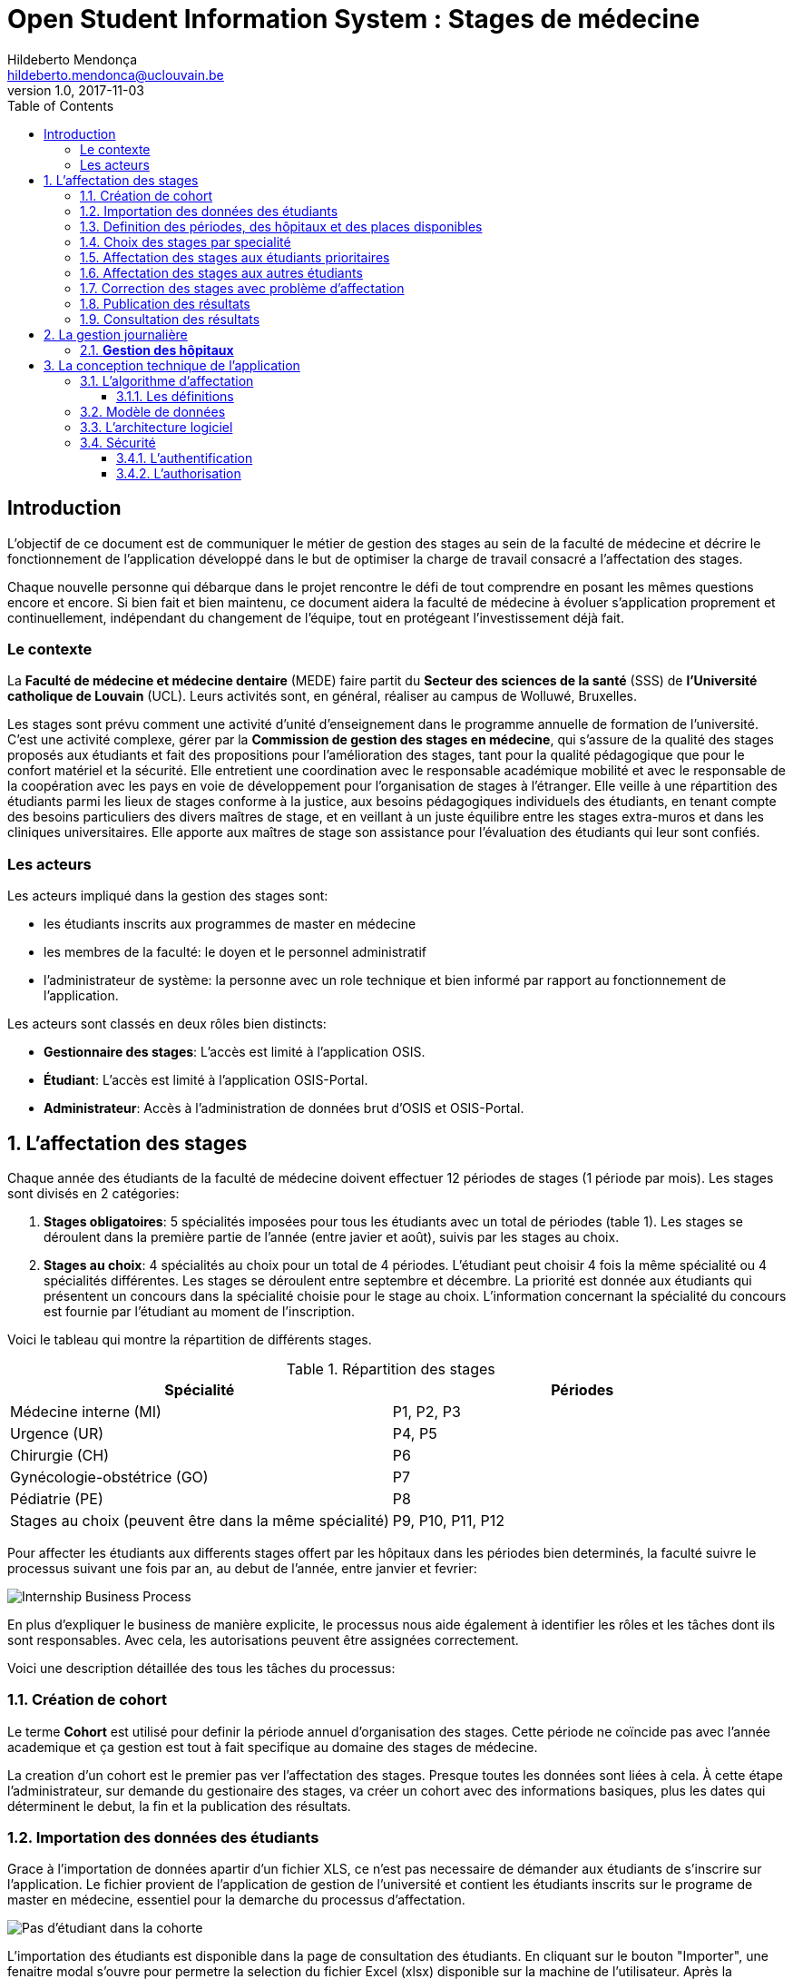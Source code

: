 = Open Student Information System : Stages de médecine
Hildeberto Mendonça <hildeberto.mendonca@uclouvain.be>
v1.0, 2017-11-03
:toc: left
:toclevels: 4
:numbered:

:sectnums!:

== Introduction

L'objectif de ce document est de communiquer le métier de gestion des stages au
sein de la faculté de médecine et décrire le fonctionnement de l'application
développé dans le but de optimiser la charge de travail consacré a l'affectation
des stages.

Chaque nouvelle personne qui débarque dans le projet rencontre le défi de tout
comprendre en posant les mêmes questions encore et encore. Si bien fait et bien
maintenu, ce document aidera la faculté de médecine à évoluer s'application
proprement et continuellement, indépendant du changement de l'équipe, tout en
protégeant l'investissement déjà fait.

=== Le contexte

La *Faculté de médecine et médecine dentaire* (MEDE) faire partit du *Secteur
des sciences de la santé* (SSS) de *l'Université catholique de Louvain* (UCL).
Leurs activités sont, en général, réaliser au campus de Wolluwé, Bruxelles.

Les stages sont prévu comment une activité d'unité d'enseignement dans le
programme annuelle de formation de l'université. C'est une activité complexe,
gérer par la *Commission de gestion des stages en médecine*, qui s’assure de la
qualité des stages proposés aux étudiants et fait des propositions pour
l’amélioration des stages, tant pour la qualité pédagogique que pour le confort
matériel et la sécurité. Elle entretient une coordination avec le responsable
académique mobilité et avec le responsable de la coopération avec les pays en
voie de développement pour l’organisation de stages à l’étranger. Elle veille à
une répartition des étudiants parmi les lieux de stages conforme à la justice,
aux besoins pédagogiques individuels des étudiants, en tenant compte des besoins
particuliers des divers maîtres de stage, et en veillant à un juste équilibre
entre les stages extra-muros et dans les cliniques universitaires. Elle apporte
aux maîtres de stage son assistance pour l’évaluation des étudiants qui leur
sont confiés.

=== Les acteurs

Les acteurs impliqué dans la gestion des stages sont:

* les étudiants inscrits aux programmes de master en médecine
* les membres de la faculté: le doyen et le personnel administratif
* l'administrateur de système: la personne avec un role technique et bien
  informé par rapport au fonctionnement de l'application.

Les acteurs sont classés en deux rôles bien distincts:

* **Gestionnaire des stages**: L'accès est limité à l'application OSIS.
* **Étudiant**: L'accès est limité à l'application OSIS-Portal.
* **Administrateur**: Accès à l'administration de données brut d'OSIS et
  OSIS-Portal.

:sectnums:

== L'affectation des stages

Chaque année des étudiants de la faculté de médecine doivent effectuer 12
périodes de stages (1 période par mois). Les stages sont divisés en 2
catégories:

1. *Stages obligatoires*: 5 spécialités imposées pour tous les étudiants avec un
   total de périodes (table 1). Les stages se déroulent dans la première partie
   de l'année (entre javier et août), suivis par les stages au choix.

2. *Stages au choix*: 4 spécialités au choix pour un total de 4 périodes.
   L'étudiant peut choisir 4 fois la même spécialité ou 4 spécialités
   différentes. Les stages se déroulent entre septembre et décembre. La priorité
   est donnée aux étudiants qui présentent un concours dans la spécialité
   choisie pour le stage au choix. L'information concernant la spécialité du
   concours est fournie par l'étudiant au moment de l'inscription.

Voici le tableau qui montre la répartition de différents stages.

.Répartition des stages
|===
|Spécialité |Périodes

|Médecine interne (MI)
|P1, P2, P3

|Urgence (UR)
|P4, P5

|Chirurgie (CH)
|P6

|Gynécologie-obstétrice (GO)
|P7

|Pédiatrie (PE)
|P8

|Stages au choix (peuvent être dans la même spécialité)
|P9, P10, P11, P12
|===

Pour affecter les étudiants aux differents stages offert par les hôpitaux dans
les périodes bien determinés, la faculté suivre le processus suivant une fois
par an, au debut de l'année, entre janvier et fevrier:

image::images/internship-bp.png[Internship Business Process]

En plus d'expliquer le business de manière explicite, le processus nous aide
également à identifier les rôles et les tâches dont ils sont responsables. Avec
cela, les autorisations peuvent être assignées correctement.

Voici une description détaillée des tous les tâches du processus:

[#creation_cohort]
=== Création de cohort

Le terme *Cohort* est utilisé pour definir la période annuel d'organisation des
stages. Cette période ne coïncide pas avec l'année academique et ça gestion est
tout à fait specifique au domaine des stages de médecine.

La creation d'un cohort est le premier pas ver l'affectation des stages. Presque
toutes les données sont liées à cela. À cette étape l'administrateur, sur
demande du gestionaire des stages, va créer un cohort avec des informations
basiques, plus les dates qui déterminent le debut, la fin et la publication des
résultats.

//image::images/creation-cohort.png[Création de cohort]

[#import/students]
=== Importation des données des étudiants

Grace à l'importation de données apartir d'un fichier XLS, ce n'est pas
necessaire de démander aux étudiants de s'inscrire sur l'application. Le fichier
provient de l'application de gestion de l'université et contient les étudiants
inscrits sur le programe de master en médecine, essentiel pour la demarche du
processus d'affectation.

image::images/students-empty.png[Pas d'étudiant dans la cohorte]

L'importation des étudiants est disponible dans la page de consultation des étudiants. En cliquant sur le bouton "Importer", une fenaitre modal s'ouvre pour permetre la selection du fichier Excel (xlsx) disponible sur la machine de l'utilisateur. Après la selection, cliquez sur le bouton "Importer" en bleu pour demarrer l'importation. Il faut quelques instants pour importer tous les étudiants. C'est normal.

image::images/students-import.png[Importation des étudiants]

Une fois que les étudiants sont importer, le bouton "Importer" disparetre parce que c'est possible importer les étudiant seulement une fois par cohorte. Après l'importation, les données devront être maintenu manuellement.

image::images/students-imported.png[Les étudiants importés dans la cohorte]

=== Definition des périodes, des hôpitaux et des places disponibles

Avec l'intention d'organiser le cohort pour permettre le bon choix des étudiants
est l'affectation en suite, le gestionaire des stages s'occupe de determiner les
dates de debut et fin des périodes et les places disponibles dans les hôpitaux
pour les different specialités.

Les trois dernières tâches devraient se terminer avant la date de debut de la
période de choix des stages.

//image::images/periodes.png[Des périodes]

//image::images/specialties-places.png[Des places disponibles]

=== Choix des stages par specialité

Precisement à la date de debut de la période de choix, l'application est ouvert
aux étudiants de médecine qui devront faire leurs choix de stages. L'application
reste ouvert jusqu'à la fin de la période. Pendant ce temps là, les étudiants
pouvent changer librement leurs choix et le gestionaire des stages s'engage a
n'est pas modifier les choix faits avan la fin de la période.

=== Affectation des stages aux étudiants prioritaires

Affectation des étudiants reconnus par le service d'aide aux étudiants
comme prioritaires. Cela donne une priorité adaptée au besoin particulaire de
chaque étudiant, mais il n'y a pas d'assurance de recevoir les premiers choix
(le plus souvent priorité pour les stages proches du domicile légal ou dans un
hôpital avec logement).

//image::images/bilan-etudiant.png[Bilan de l'étudiant]

L'etudiant devra faire les quatre choix de manière réfléchie et se présenter à
la faculté dans un periode bien défini afin de discuter avec le secretariat les
critères qui lui sont propres. Après cette discussion, le secretariat
déterminera parmi le choix de l'étudiant celui ou ceux que l'application devra
obligatoirement prendre en compte. Si les choix semblent non adaptés par rapport
à la priorité de l'étudiant, alors le secretariat peut imposer un autre endroit
de stage, mais toujours en adéquation avec le besoin de l'étudiant.

=== Affectation des stages aux autres étudiants

Pour les étudiants non-prioritaires, les affectations sont fait automatiquement
par l'application. L'algorithme essaye de trouver une solution optimale pour
chaque étudiant en terme de spécialité et période. Il y a de contrainte
qu'impeche de toujours respecter le premier choix de tous les étudiants. Par
exemple, si le nombre d'étudiants est plus grand que le nombre de places
disponibles. Pour mieux satisfaire toutes les demandes des étudiants avec les
offres limitées, nous essayons de trouver une solution avec le coût le plus
faible possible et qui satisfait les différentes contraintes, tout en respectant
le mieux possible les souhaits des étudiants.

//image::images/affectation-stages.png[Affectation des stages]

=== Correction des stages avec problème d'affectation

L'affectation automatique peux avoir de difficulté pour affecter certains
étudiants à cause des contraints existants. Dans ce cas, les étudiants sont
affecter à un faux hôpital pour être affecter correctement dans un deuxième
moment.

La cause principale c'est l'absence de place disponible dans les hôpitaux. Dans
ce cas, des nouvelles places sont crée en concertation avec les maîtres de
stage.

Tous les affectations devrons être faits avant la date de publication des
résultats.

=== Publication des résultats

Quand la date de publication des résultats, défini dans le cohorte, est arrivé,
tous les resultats sons publiés en même temps sur le portail de l'université et
disponibilizés pour les étudiants impliqués.

=== Consultation des résultats

Les étudiants se connectent sur le portail UCL pour consulter les résultats des
affectations. Les données sont disponible en mode lecture. En cas de correction
ou de modification en general, une demande devra être fait au secretariat.

== La gestion journalière

La gestion journalière couvre toutes les fonctionnalités de maintenance de
données en dehors de l'exécution du processus. Ce sont les fonctionnalités
utilisées au cours de l'année par le gestionaire des stages.

=== *Gestion des hôpitaux*

La gestion des hôpitaux est plus que maintenir les données des hôpitaux à jour.

Pour accèder les rapports en format Excel pour les hôpitaux, cliquez sur le 
botton vers qu'indique les résultats de l'affectation.

image::images/hospitals-view.png[La liste des hôpitaux]

Dans l'écran de résultats de l'affectation il y a deux bottons pour la 
production de rapport:

1. pour les mêtres de stage avec les affectations groupés par specialité et période.
2. pour l'hôpital avec une liste des tous les affectation trié par période.

image::images/hospital-affectation-results.png[Les rapports pour l'hôpital]

Le rapport pour l'hôpital peux être configuré dans le formulaire de l'hôpital
parce que chacun peux avoir un besoin different. 

Il y a un champ númerique pour chaque donnée disponible pour les hôpitaux. Les 
champs contiennent la sequence dans lequel les données doivent être afficher.
Les champs laissés vides sont ignorés.

image::images/hospital-report-config.png[La configuration de rapport pour l'hôpital]

* *Specialités des stages*: mantenir les places disponibles dans les different
  specialités des hôpitaux.

//image::images/specialties-places.png[Des places disponibles]

* *Les stages*: mantenir les different types de stages.

//image::images/internships.png[Les stages]

* *Gestion des maîtres de stage*: pas encore disponible, mais bientôt le
  gestionaire sera capable de maintenir les données des maîtres.

//image::images/maitres-stages.png[Les maîtres de stage]

* *Bilan des assignations*: un raport avec les affectations des étudiants dans
  les hôpitaux, classé par especialité.

//image::images/bilan-assignations.png[Bilan des assignations]

* *Assignation des stages*: des modifications dans les affectations de stages
  selon les particularités de chaque étudiant, principalement les cas de
  permutation des stages.

//image::images/affectation-stages.png[Affectation des stages]

== La conception technique de l'application

=== L’algorithme d’affectation

Pour de satisfaire toutes les demandes des étudiants nous essayons de trouver
une solution avec le coût le plus faible et qui satisfait les différents
contraintes. Le coût est mesuré par la somme de tous les points d'une solution.
Les points sont ajoutés à une solution quand les contraintes ne sont pas
respectées. La pondération des différents contraintes est la suivante:

.Pondération des contraintes
|===
|Choix | Point

|Premier
|0

|Deuxième
|1

|Troisième
|2

|Quatrième
|3

|Hors choix
|10
|===

Quand les désidératas des étudiants ne peuvent pas être respectés, un autre lieu
stage doit être imposé. L'étudiant sera placé dans l'hôpital proche de son
adresse légale. Cette solution ajoute 10 points (hors choix) + 1 points par 50
kilomètre entre son adresse légale et l'adresse de l'hôpital.

Chaque étudiant doit choisir 6 stages au choix, par ordre de préférence, de 1 à
6. Seulement 4 stages seront pris. S'il est impossible de respecter les 4
premiers choix on va ajouter 2 points pour le choix 5 et 3 points pour le choix
6.

On a également les différentes contraintes faibles, par exemple l'étudiant doit
faire au minimum 2 mois dans le même hôpital. Si ce n'est par le cas on ajoute
5 points.

==== Les définitions

* *L’offre* est représentée par un ensemble de stages qui sont proposées par les
  différents acteurs. Chaque stage possède une spécialité, un lieu, une période
  et un nombre de places minimales et maximales.

* *La demande* est représentée par un ensemble des choix des étudiants. Elle est
  divisée en 2 catégories :

** Les stages obligatoires : chaque étudiant pour chaque spécialité obligatoire
   doit donner une liste ordonnée de 4 lieux de stages, par ordre de préférence
   allant de de 1 à 4.

** Les stages au choix : chaque étudiant doit choisir 6 spécialités au choix,
   par ordre de préférence allant de 1 à 6. Si l’étudiant souhaite, il peut
   choisir plusieurs fois la même spécialité.  Ensuite pour chaque spécialité,
   l’étudiant doit donner une liste ordonnée de 4 lieux de stages, par ordre de
   préférence allant de de 1 à 4.

* *Une solution* c’est un ensemble des différents choix qui satisfont au mieux
  toutes les demandes des étudiants. Elle doit respecter toutes les contraintes
  fortes et un maximum de contraintes souples. Dans une solution on retrouve,
  pour chaque étudiant, un triplet qui contient une spécialité, un lieu et une
  période.

* *Les contraintes fortes* :

** chaque étudiant doit avoir 12 périodes (P) de stages attribuées et réparties
   sur 12 mois (1 période par mois). Les stages se répartissent obligatoirement
   comme suite en « stages obligatoires » (8 P) et "stages au choix" (4 P).

** les stages obligatoires doivent se dérouler dans la première partie de
   l’année  (janvier – aout) et être suivis par les stages au choix (septembre
   – décembre).

** Pour les stages au choix, la priorité doit être donnée aux étudiants qui
   présentent un concours dans la spécialité choisi pour le stage au choix.

** Pour les étudiants prioritaires, il faut pouvoir attribuer manuellement
   certains stages (spécialité, lieu, période), avant l’attribution par le
   logiciel, des stages aux étudiants. Les étudiants prioritaires pour
   lesquels, pour certaines spécialités, le lieu est unique et doit donc
   impérativement être respecté. Les modifications manuelles ne pourront pas
   être modifiées par le logiciel.

** Les 2 périodes de stage obligatoire « Urgence », doivent être effectuées
   l’une à la suite de l’autre dans un même hôpital.

* *Les contraintes souples* :

** Il faut éviter que l’étudiant ne passe qu’un mois dans un même hôpital. Si
   cette contrainte n’est pas respectée on ajoute une pénalité de 5 points.

** L’étudiant émet des désidératas concernant le lieu de stage obligatoires et
   concernant la spécialité et les lieux de stages au choix. Ces désidératas
   devraient être respectés le plus possible en fonction d’un ordre de
   préférence allant de 1 à 4. Si le 1er choix n’est pas respecté, on ajoute :

*** 1 point de pénalité pour le 2ème choix
*** 2 points de pénalité pour le 3ème choix
*** 3 points de pénalité pour le 4ème choix

** En cas d’impossibilité de respecter les désidératas des étudiants, un autre
   lieu stage doit être imposé. L’étudiant sera placé dans l’hôpital proche de
   son adresse légale. On ajoute une pénalité de 10 points + 1 point par 50
   kilomètre entre son adresse légale et l’adresse de l’hôpital.

** Chaque étudiant doit choisir 6 stages au choix, par ordre de préférence
   allant de 1 à 6. Seulement 4 stages seront pris, s’il est impossible de
   respecter les 4 premiers choix de stage on va ajouter :

*** 2 points de pénalité pour le choix 5
*** 3 points de pénalité pour le choix 6

** Si l’offre est plus petite que la demande, certains étudiants seront ajoutés
   dans un hôpital fictif nommé « error », cet hôpital possède une capacité
   infinie. Si cette contrainte n’est pas respectée (l’offre < la demande) on
   ajoute une pénalité de 1000 points.

=== Modèle de données

Les données sont organisés dans la base de données selon le modèle de données
suivant.

image::images/internship-erm.png[Internship Entity Relationship Model]

=== L'architecture logiciel

La gestion des stages est une app Django. Elle ne tourne pas tout seule, mais
elle depend d'un projet Django pour fonctionner. Pour le moment, elle depend du
projet Django OSIS (https://github.com/uclouvain/osis), especifiquement de
l'application `base`, qui est commun à tous les autres applications. C'est
fortement couplé au point de être aimablement classée comme un "satelite"
d'OSIS. Heureusement, l'application est conçue de manière à pouvoir être
facilement découplée à l'avenir en utilisant, par exemple, des services web
parce la demande de données est très faible.

=== Sécurité

Toutes les fonctionnalités de l'application sont limitées aux utilisateurs et
aux responsabilités bien connus. À cause de ça, la sécurité de l'application est
organisé en deux parties:

==== L'authentification

OSIS utilise le single-sign-on de l'UCL qui est integré avec le cadastre
unique des utilisateurs informatique de l'université. L'application Internship
hérite ce mechanism d'OSIS pour s'assurer qui tous les accès sont connu de
l'instituition. Il n'y a aucun moyen de créer de nouveaux utilisateurs dans
l'application, sans passer par les processus standard de l'université.

==== L'authorisation

L'authorisation est gérer par Django, qui organise les utilisateurs dans les
groupes correspondent aux roles défini par l'application. Il y a deux rôles
actuellment:

* *Gestionaire de stages*: il peut accèder les fonctionalités lié à la gestion
  de stages du coté OSIS Backoffice, mais pas à la partie de choix des stages
  du coté OSIS Frontoffice. L'accès au backoffice est limité au reseau UCL.
* *Étudiant*: il peut accèder les fonctionalités lié aux choix des stages du
  coté OSIS Frontoffice, mais pas à la partie de gestion de stages du coté OSIS
  Backoffice. L'accès au frontoffice est integré au portail UCL, donc il est
  ouvert au monde exterieur.

:sectnums!:

////
== Les annexes

=== Greedy

La construction de la solution initiale se fera en 5 étapes. A chaque étape on
parcourt chacune des spécialités. Pour chaque spécialité on parcourt tous les
étudiants. Pour éviter que les étudiants au début de la liste aient toujours
leur premier choix (premier arrivé, premier servi), nous allons commencer le
parcours à un endroit choisi au hasard. La suite des opérations est différente
pour chaque étape.

==== Étape 1: Stages obligatoires - Etudiants prioritaires Erasmus

Pour ces étudiants les stages (la spécialité, le lieu et la période) sont fixés.
On les ajouté dans la solution initiale tel quel.  Pour chaque stage ajouté on
met à jour le nombre de places disponibles pour un lieu / période / spécialité
donné (table de stages).

==== Étape 2: Stages obligatoires - Etudiants prioritaires sociaux

Ces étudiants ont déjà une spécialité et un lieu choisis. L’algorithme doit
choisir seulement la période de stage. Pour le choix de période on favorise les
solutions qui permettent d’avoir au moins 2 mois de stage consécutifs dans un
même hôpital.

Pour chaque période disponible, l’algorithme va regarder les périodes P – 1 et
P + 1 et vérifier si une de ces périodes périodes est déjà attribuée à
l’étudiant dans ce même hôpital. Si ce’est le cas, la période est candidate.
Ensuite parmi les périodes candidates, on va choisir les périodes qui ont plus
grand nombre de places disponibles. Si plusieurs périodes on le même nombre
d’offres, on choisit une période au hasard. Pour fini on met à jour la table de
stages.

Voici un exemple:

* Si c’est le premier stage de l’étudiant dans cet hôpital, on choisit les
  périodes dont P-1 et P+1 sont encore libres (afin de favoriser les deux mois
  consécutifs dans un même hôpital). Si ex-equo, on choisit la période qui a le
  plus grande nombre de places. Dans l’exemple c’est sont les périodes P2, P5 et
  P6 (bleu) avec à chaque fois 23 places disponibles. Ensuite on choisit une
  période au hasard parmi P2, P5 et P6 et on décrémente le nombre de places
  disponibles. Les périodes en rouge ne sont pas disponibles, par exemple si une
  spécialité n’est pas disponible.

image::images/greedy-example.png[Example 1]

* Si l’étudiant a déjà d’autres stages dans l’hôpital, on va favoriser les
  périodes qui sont adjacentes avec les autres périodes de l’étudiant dans cet
  hôpital. Dans l’exemple on voit que l’étudiant a déjà fait 3 autres stages
  pendant les périodes P1, P4 et P8 (en vert), dans ce cas-là on va favoriser
  les stages P2, P5 et P7 (en bleu). Ensuite parmi ces 3, on va choisir les
  périodes qui ont la plus grande nombre de places disponibles (P2 et P4). Elles
  ont toutes les deux 23 places disponibles, dans ce cas on choisit une période
  au hasard parmi ces deux-là.

image::images/greedy-example-2.png[Example 2]

==== Étape 3: Stages obligatoires – Tous les autres

Pour ces étudiants, pour la spécialité concernée, l’algorithme doit choisir un
lieu et une période. Premièrement, il faut choisir un lieu. L’algorithme va
toujours essayer de faire un choix qui minimise le coût total de la solution.
Par exemple le premier choix n’est pas toujours le meilleur option, parfois
c’est mieux de choisir le 2ème, 3ème ou même 4ème choix et avoir 2 stages
consécutifs. Ensuite, la période est choisie de même manière que précédemment
(-> Stages obligatoires - Etudiants prioritaires sociaux).  Pour finir on met à
jour la table de stages.

YDE : On pourrait être proactif et favoriser un second ou 3ème choix qui permet
d’avoir deux mois consécutif dans le même hôpital.

==== Étape 4: Stages au choix - Etudiants prioritaires sociaux

Ce n'est pas encore fait.

==== Étape 5: Stages au choix - Tous les autres

Ce n'est pas encore fait.
////
